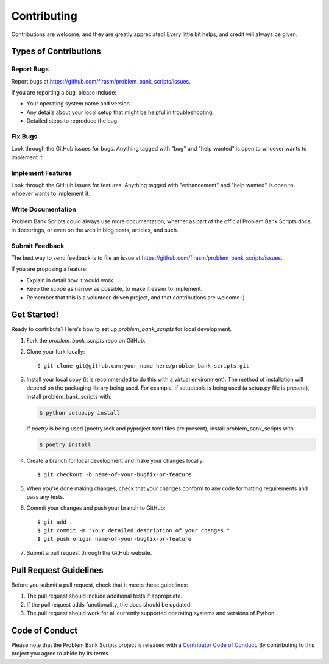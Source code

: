 .. highlight:: shell

============
Contributing
============

Contributions are welcome, and they are greatly appreciated! Every little bit
helps, and credit will always be given.

Types of Contributions
----------------------

Report Bugs
~~~~~~~~~~~

Report bugs at https://github.com/firasm/problem_bank_scripts/issues.

If you are reporting a bug, please include:

* Your operating system name and version.
* Any details about your local setup that might be helpful in troubleshooting.
* Detailed steps to reproduce the bug.

Fix Bugs
~~~~~~~~

Look through the GitHub issues for bugs. Anything tagged with "bug" and "help
wanted" is open to whoever wants to implement it.

Implement Features
~~~~~~~~~~~~~~~~~~

Look through the GitHub issues for features. Anything tagged with "enhancement"
and "help wanted" is open to whoever wants to implement it.

Write Documentation
~~~~~~~~~~~~~~~~~~~

Problem Bank Scripts could always use more documentation, whether as part of the
official Problem Bank Scripts docs, in docstrings, or even on the web in blog posts,
articles, and such.

Submit Feedback
~~~~~~~~~~~~~~~

The best way to send feedback is to file an issue at https://github.com/firasm/problem_bank_scripts/issues.

If you are proposing a feature:

* Explain in detail how it would work.
* Keep the scope as narrow as possible, to make it easier to implement.
* Remember that this is a volunteer-driven project, and that contributions
  are welcome :)

Get Started!
------------

Ready to contribute? Here's how to set up `problem_bank_scripts` for local development.

1. Fork the `problem_bank_scripts` repo on GitHub.
2. Clone your fork locally::

    $ git clone git@github.com:your_name_here/problem_bank_scripts.git

3. Install your local copy (it is recommended to do this with a virtual environment). The method of installation will depend on the packaging library being used.
   For example, if setuptools is being used (a setup.py file is present), install problem_bank_scripts with:

   .. code-block:: console

       $ python setup.py install

   If `poetry` is being used (poetry.lock and pyproject.toml files are present), install problem_bank_scripts with:

   .. code-block:: console

       $ poetry install

4. Create a branch for local development and make your changes locally::

    $ git checkout -b name-of-your-bugfix-or-feature

5. When you're done making changes, check that your changes conform to any code formatting requirements and pass any tests.

6. Commit your changes and push your branch to GitHub::

    $ git add .
    $ git commit -m "Your detailed description of your changes."
    $ git push origin name-of-your-bugfix-or-feature

7. Submit a pull request through the GitHub website.

Pull Request Guidelines
-----------------------

Before you submit a pull request, check that it meets these guidelines:

1. The pull request should include additional tests if appropriate.
2. If the pull request adds functionality, the docs should be updated.
3. The pull request should work for all currently supported operating systems and versions of Python.

Code of Conduct
---------------
Please note that the Problem Bank Scripts project is released with a `Contributor Code of Conduct <conduct.rst>`_. By contributing to this project you agree to abide by its terms.

